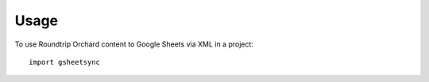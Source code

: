 =====
Usage
=====

To use  Roundtrip Orchard content to Google Sheets via XML in a project::

    import gsheetsync
